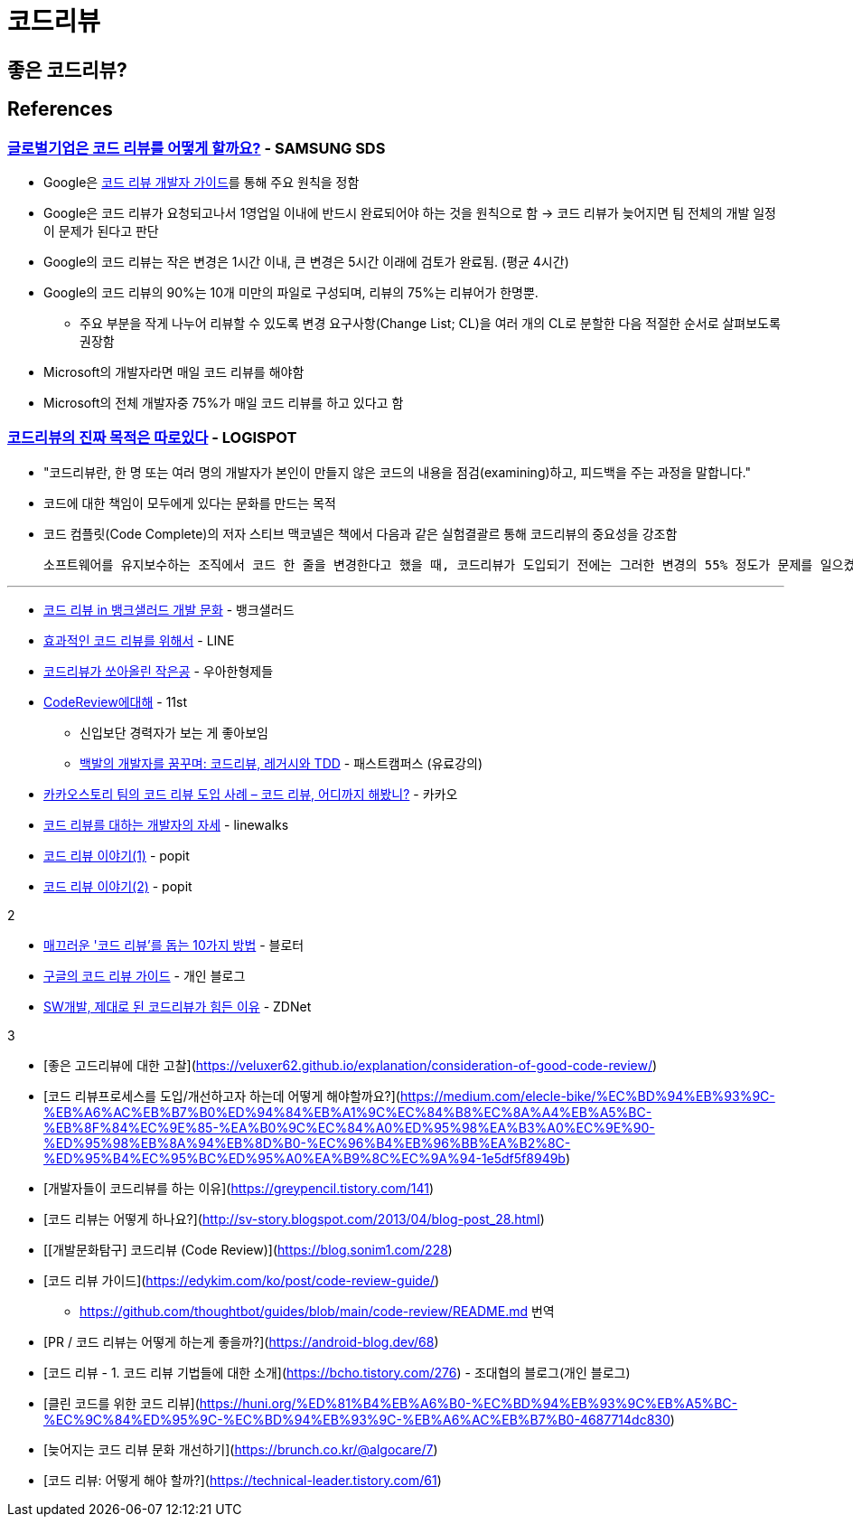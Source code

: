 = 코드리뷰
:tod:

== 좋은 코드리뷰?

== References

=== https://www.samsungsds.com/kr/insights/global_code_review.html[글로벌기업은 코드 리뷰를 어떻게 할까요?] - SAMSUNG SDS

* Google은 https://google.github.io/eng-practices/review/[코드 리뷰 개발자 가이드]를 통해 주요 원칙을 정함
* Google은 코드 리뷰가 요청되고나서 1영업일 이내에 반드시 완료되어야 하는 것을 원칙으로 함 → 코드 리뷰가 늦어지면 팀 전체의 개발 일정이 문제가 된다고 판단
* Google의 코드 리뷰는 작은 변경은 1시간 이내, 큰 변경은 5시간 이래에 검토가 완료됨. (평균 4시간)
* Google의 코드 리뷰의 90%는 10개 미만의 파일로 구성되며, 리뷰의 75%는 리뷰어가 한명뿐.
** 주요 부분을 작게 나누어 리뷰할 수 있도록 변경 요구사항(Change List; CL)을 여러 개의 CL로 분할한 다음 적절한 순서로 살펴보도록 권장함
* Microsoft의 개발자라면 매일 코드 리뷰를 해야함
* Microsoft의 전체 개발자중 75%가 매일 코드 리뷰를 하고 있다고 함

=== https://blog.logi-spot.com/%EC%BD%94%EB%93%9C%EB%A6%AC%EB%B7%B0%EC%9D%98-%EC%A7%84%EC%A7%9C-%EB%AA%A9%EC%A0%81%EC%9D%80-%EB%94%B0%EB%A1%9C%EC%9E%88%EB%8B%A4/[코드리뷰의 진짜 목적은 따로있다] - LOGISPOT

* "코드리뷰란, 한 명 또는 여러 명의 개발자가 본인이 만들지 않은 코드의 내용을 점검(examining)하고, 피드백을 주는 과정을 말합니다."
* 코드에 대한 책임이 모두에게 있다는 문화를 만드는 목적
* 코드 컴플릿(Code Complete)의 저자 스티브 맥코넬은 책에서 다음과 같은 실험결괄르 통해 코드리뷰의 중요성을 강조함
+
[quote, https://www.amazon.com/Code-Complete-Practical-Handbook-Construction/dp/0735619670/ref=sr_1_1?ie=UTF8&qid=1537771351&sr=8-1&keywords=code+complete[by Steve McConnell (Code Complete)]]
----
소프트웨어를 유지보수하는 조직에서 코드 한 줄을 변경한다고 했을 때, 코드리뷰가 도입되기 전에는 그러한 변경의 55% 정도가 문제를 일으켰다. 그러나 리뷰 과정이 도입된 이후에는 그러한 변경의 2% 정도에서만 문제가 발생했다.
----

---

* https://blog.banksalad.com/tech/banksalad-code-review-culture/[코드 리뷰 in 뱅크샐러드 개발 문화] - 뱅크샐러드
* https://engineering.linecorp.com/ko/blog/effective-codereview/[효과적인 코드 리뷰를 위해서] - LINE
* https://techblog.woowahan.com/2712/[코드리뷰가 쏘아올린 작은공] - 우아한형제들
* https://www.youtube.com/watch?v=FJNV_qoRRks[CodeReview에대해] - 11st
** 신입보단 경력자가 보는 게 좋아보임
** https://fastcampus.co.kr/dev_red_bcr[백발의 개발자를 꿈꾸며: 코드리뷰, 레거시와 TDD] - 패스트캠퍼스 (유료강의)
* https://tech.kakao.com/2016/02/04/code-review/[카카오스토리 팀의 코드 리뷰 도입 사례 – 코드 리뷰, 어디까지 해봤니?] - 카카오
* https://blog.linewalks.com/archives/7128[코드 리뷰를 대하는 개발자의 자세] - linewalks
* https://www.popit.kr/%ec%bd%94%eb%93%9c-%eb%a6%ac%eb%b7%b0-%ec%9d%b4%ec%95%bc%ea%b8%b0-1/[코드 리뷰 이야기(1)] - popit
* https://www.popit.kr/%EC%BD%94%EB%93%9C-%EB%A6%AC%EB%B7%B0-%EC%9D%B4%EC%95%BC%EA%B8%B02/[코드 리뷰 이야기(2)] - popit

.2
* https://www.bloter.net/newsView/blt201509170001[매끄러운 '코드 리뷰'를 돕는 10가지 방법] - 블로터
* https://soojin.ro/review/[구글의 코드 리뷰 가이드] - 개인 블로그
* https://zdnet.co.kr/view/?no=20131223174623[SW개발, 제대로 된 코드리뷰가 힘든 이유] - ZDNet

.3
* [좋은 고드리뷰에 대한 고찰](https://veluxer62.github.io/explanation/consideration-of-good-code-review/)
* [코드 리뷰프로세스를 도입/개선하고자 하는데 어떻게 해야할까요?](https://medium.com/elecle-bike/%EC%BD%94%EB%93%9C-%EB%A6%AC%EB%B7%B0%ED%94%84%EB%A1%9C%EC%84%B8%EC%8A%A4%EB%A5%BC-%EB%8F%84%EC%9E%85-%EA%B0%9C%EC%84%A0%ED%95%98%EA%B3%A0%EC%9E%90-%ED%95%98%EB%8A%94%EB%8D%B0-%EC%96%B4%EB%96%BB%EA%B2%8C-%ED%95%B4%EC%95%BC%ED%95%A0%EA%B9%8C%EC%9A%94-1e5df5f8949b)
* [개발자들이 코드리뷰를 하는 이유](https://greypencil.tistory.com/141)
* [코드 리뷰는 어떻게 하나요?](http://sv-story.blogspot.com/2013/04/blog-post_28.html)
* [[개발문화탐구] 코드리뷰 (Code Review)](https://blog.sonim1.com/228)
* [코드 리뷰 가이드](https://edykim.com/ko/post/code-review-guide/)
** https://github.com/thoughtbot/guides/blob/main/code-review/README.md 번역
* [PR / 코드 리뷰는 어떻게 하는게 좋을까?](https://android-blog.dev/68)
* [코드 리뷰 - 1. 코드 리뷰 기법들에 대한 소개](https://bcho.tistory.com/276) - 조대협의 블로그(개인 블로그)
* [클린 코드를 위한 코드 리뷰](https://huni.org/%ED%81%B4%EB%A6%B0-%EC%BD%94%EB%93%9C%EB%A5%BC-%EC%9C%84%ED%95%9C-%EC%BD%94%EB%93%9C-%EB%A6%AC%EB%B7%B0-4687714dc830)
* [늦어지는 코드 리뷰 문화 개선하기](https://brunch.co.kr/@algocare/7)
* [코드 리뷰: 어떻게 해야 할까?](https://technical-leader.tistory.com/61) 
